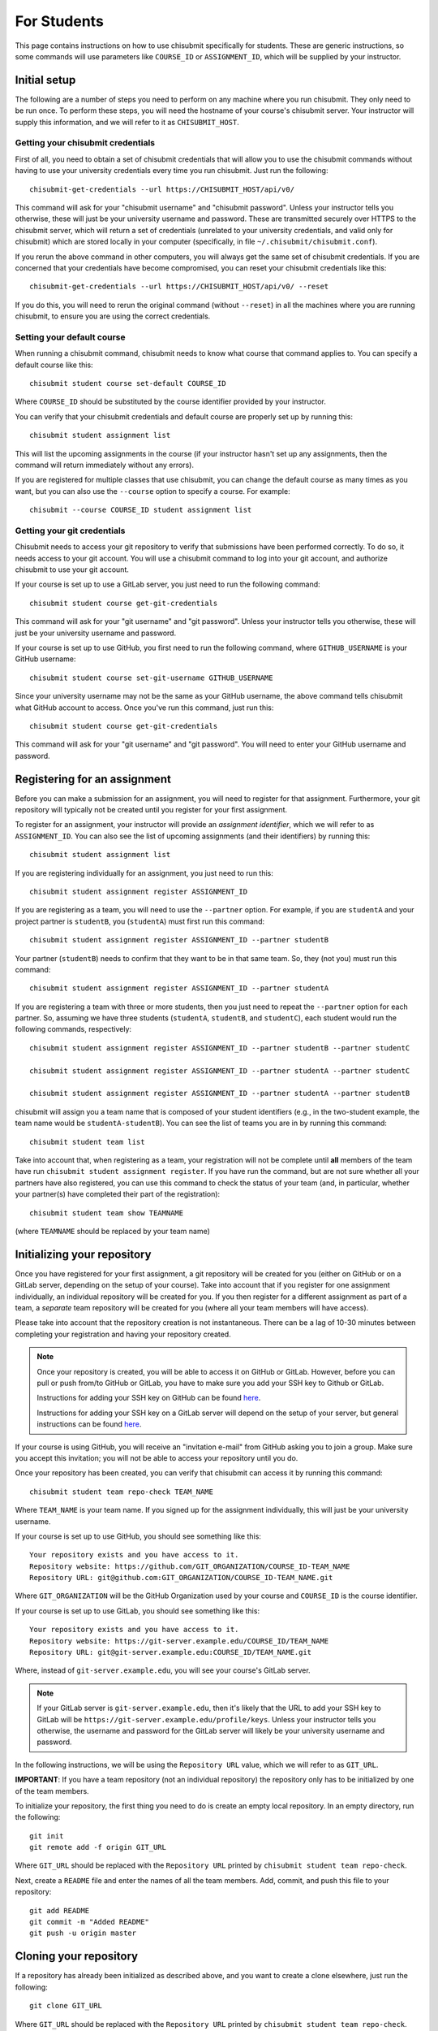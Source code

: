.. _chisubmit_students:

For Students
============

This page contains instructions on how to use chisubmit specifically for students. These are generic
instructions, so some commands will use parameters like ``COURSE_ID`` or ``ASSIGNMENT_ID``, which
will be supplied by your instructor. 

Initial setup
-------------

The following are a number of steps you need to perform on any machine where you run chisubmit. They
only need to be run once. To perform these steps, you will need the hostname of your course's
chisubmit server. Your instructor will supply this information, and we will refer to
it as ``CHISUBMIT_HOST``.

Getting your chisubmit credentials
~~~~~~~~~~~~~~~~~~~~~~~~~~~~~~~~~~

First of all, you need to obtain a set of chisubmit credentials that will allow you to use the 
chisubmit commands without having to use your university credentials every time you run chisubmit.
Just run the following::

    chisubmit-get-credentials --url https://CHISUBMIT_HOST/api/v0/
    
This command will ask for your "chisubmit username" and "chisubmit password". Unless your instructor
tells you otherwise, these will just be your university username and password. These are transmitted
securely over HTTPS to the chisubmit server, which will return a set of credentials (unrelated to
your university credentials, and valid only for chisubmit) which are stored locally in your computer
(specifically, in file ``~/.chisubmit/chisubmit.conf``).

If you rerun the above command in other computers, you will always get the same set of chisubmit
credentials. If you are concerned that your credentials have become compromised, you can reset your
chisubmit credentials like this::

    chisubmit-get-credentials --url https://CHISUBMIT_HOST/api/v0/ --reset

If you do this, you will need to rerun the original command (without ``--reset``) in all the machines
where you are running chisubmit, to ensure you are using the correct credentials.

Setting your default course
~~~~~~~~~~~~~~~~~~~~~~~~~~~

When running a chisubmit command, chisubmit needs to know what course that command
applies to. You can specify a default course like this::

    chisubmit student course set-default COURSE_ID
    
Where ``COURSE_ID`` should be substituted by the course identifier provided by your instructor.

You can verify that your chisubmit credentials and default course are properly set up by
running this::

   chisubmit student assignment list
   
This will list the upcoming assignments in the course (if your instructor hasn't set up any
assignments, then the command will return immediately without any errors).

If you are registered for multiple classes that use chisubmit, you can change the default
course as many times as you want, but you can also use the ``--course`` option to specify
a course. For example::

   chisubmit --course COURSE_ID student assignment list

Getting your git credentials
~~~~~~~~~~~~~~~~~~~~~~~~~~~~

Chisubmit needs to access your git repository to verify that submissions have been performed
correctly. To do so, it needs access to your git account. You will use a chisubmit command
to log into your git account, and authorize chisubmit to use your git account.

If your course is set up to use a GitLab server, you just need to run the following command::

   chisubmit student course get-git-credentials
   
This command will ask for your "git username" and "git password". Unless your instructor
tells you otherwise, these will just be your university username and password.  

If your course is set up to use GitHub, you first need to run the following command, where
``GITHUB_USERNAME`` is your GitHub username::

    chisubmit student course set-git-username GITHUB_USERNAME
    
Since your university username may not be the same as your GitHub username, the above command
tells chisubmit what GitHub account to access. Once you've run this command, just run this::
   
   chisubmit student course get-git-credentials

This command will ask for your "git username" and "git password". You will need to enter your
GitHub username and password.


Registering for an assignment
-----------------------------

Before you can make a submission for an assignment, you will need to register for that
assignment. Furthermore, your git repository will typically not be created until you
register for your first assignment.

To register for an assignment, your instructor will provide an *assignment identifier*,
which we will refer to as ``ASSIGNMENT_ID``. You can
also see the list of upcoming assignments (and their identifiers) by running this::

   chisubmit student assignment list

If you are registering individually for an assignment, you just need to run this::

    chisubmit student assignment register ASSIGNMENT_ID

If you are registering as a team, you will need to use the ``--partner`` option.
For example, if you are ``studentA`` and your project partner is ``studentB``, 
you (``studentA``) must first run this command::

    chisubmit student assignment register ASSIGNMENT_ID --partner studentB

Your partner (``studentB``) needs to confirm that they want to be in that same team.
So, they (not you) must run this command::

    chisubmit student assignment register ASSIGNMENT_ID --partner studentA
    
If you are registering a team with three or more students, then you just need
to repeat the ``--partner`` option for each partner. So, assuming we have three
students (``studentA``, ``studentB``, and ``studentC``), each student would
run the following commands, respectively::

    chisubmit student assignment register ASSIGNMENT_ID --partner studentB --partner studentC
    
    chisubmit student assignment register ASSIGNMENT_ID --partner studentA --partner studentC
    
    chisubmit student assignment register ASSIGNMENT_ID --partner studentA --partner studentB

chisubmit will assign you a team name that is composed of your student identifiers
(e.g., in the two-student example, the team name would be ``studentA-studentB``). You can see the 
list of teams you are in by running this command::

    chisubmit student team list

Take into account that, when registering as a team, your registration will not be
complete until **all** members of the team have run ``chisubmit student assignment register``.
If you have run the command, but are not sure whether all your partners have also registered,
you can use this command to check the status of your team (and, in particular, whether 
your partner(s) have completed their part of the registration)::

    chisubmit student team show TEAMNAME

(where ``TEAMNAME`` should be replaced by your team name)



Initializing your repository
----------------------------

Once you have registered for your first assignment, a git repository will be created for you (either
on GitHub or on a GitLab server, depending on the setup of your course). Take into account that if
you register for one assignment individually, an individual repository will be created for you. If
you then register for a different assignment as part of a team, a *separate* team repository will
be created for you (where all your team members will have access).

Please take into account that the repository creation is not instantaneous. There can be a lag of 10-30
minutes between completing your registration and having your 
repository created. 

.. note::

   Once your repository is created, you will be able to access it on GitHub or GitLab. However, before you
   can pull or push from/to GitHub or GitLab, you have to make sure you add your SSH key to Github or GitLab.
   
   Instructions for adding your SSH key on GitHub can be found `here <https://help.github.com/articles/generating-ssh-keys/>`__.
   
   Instructions for adding your SSH key on a GitLab server will depend on the setup of your server, but
   general instructions can be found `here <https://about.gitlab.com/2014/03/04/add-ssh-key-screencast/>`__.

If your course is using GitHub, you will receive an "invitation e-mail" from GitHub asking you to join a group. 
Make sure you accept this invitation; you will not be able to access your repository until you do. 

Once your repository has been created, you can verify that chisubmit can access it by running this command::

   chisubmit student team repo-check TEAM_NAME
   
Where ``TEAM_NAME`` is your team name. If you signed up for the assignment individually, this will
just be your university username.

If your course is set up to use GitHub, you should see something like this::

   Your repository exists and you have access to it.
   Repository website: https://github.com/GIT_ORGANIZATION/COURSE_ID-TEAM_NAME
   Repository URL: git@github.com:GIT_ORGANIZATION/COURSE_ID-TEAM_NAME.git

Where ``GIT_ORGANIZATION`` will be the GitHub Organization used by your course and ``COURSE_ID`` is
the course identifier.

If your course is set up to use GitLab, you should see something like this::

   Your repository exists and you have access to it.
   Repository website: https://git-server.example.edu/COURSE_ID/TEAM_NAME
   Repository URL: git@git-server.example.edu:COURSE_ID/TEAM_NAME.git

Where, instead of ``git-server.example.edu``, you will see your course's GitLab server.

.. note::

   If your GitLab server is ``git-server.example.edu``, then it's likely that the URL to add
   your SSH key to GitLab will be ``https://git-server.example.edu/profile/keys``. Unless
   your instructor tells you otherwise, the username and password for the GitLab server
   will likely be your university username and password.


In the following instructions, we will be using the ``Repository URL`` value, which we will refer to as
``GIT_URL``.

**IMPORTANT**: If you have a team repository (not an individual repository) the repository only
has to be initialized by one of the team members.

To initialize your repository, the first thing you need to do is create an empty local repository. 
In an empty directory, run the following::

   git init
   git remote add -f origin GIT_URL
   
Where ``GIT_URL`` should be replaced with the ``Repository URL`` printed by ``chisubmit student team repo-check``.       

Next, create a ``README`` file and enter the names of all the team members. Add, commit, and push this file to 
your repository::

   git add README
   git commit -m "Added README"
   git push -u origin master
        

Cloning your repository
-----------------------

If a repository has already been initialized as described above, and you want to create a clone elsewhere, just
run the following::

   git clone GIT_URL

Where ``GIT_URL`` should be replaced with the ``Repository URL`` printed by ``chisubmit student team repo-check``.       


Uploading seed code
-------------------

.. note::

   **Note**: The procedure described in this section relies on the ``git subtree`` subcommand. This command was 
   added in Git 1.7.11 and, unfortunately, many operating systems (most notably some recent versions of Ubuntu)
   have earlier versions of Git (or versions of Git where subtree is included but disabled by default).
   
   If this subcommand is not available on your version of Git, try installing a newer version if possible. 
   Note that it is also possible to enable ``subtree`` on earlier versions of Git, but it requires 
   `some legwork <http://engineeredweb.com/blog/how-to-install-git-subtree/>`_). You can also download 
   the Git source code and manually `install only the subtree subcommand <https://github.com/git/git/blob/master/contrib/subtree/INSTALL>`_ .


Some assignments involve starting from some initial seed code provided by the instructors. 
The preferred method of adding this seed code to your repository is by having the instructor
upload the code to a separate repository (which we will refer to as the *upstream* repository),
which you will then pull into your repository, making it easy to then pull any future changes that
happen in the upstream repository.

Do not follow these instructions unless told to by your instructor. There are many other ways of 
supplying seed code, and your instructor may provide alternate instructions.

To follow these instructions, your instructor will supply you with the URL of the upstream repository,
which we will refer to as ``UPSTREAM_URL``, and a prefix, which we will refer to as ``PREFIX``.

To bring the seed code into your repository, you need to run the following::

    git remote add -f PREFIX-upstream UPSTREAM_URL
    git subtree add --prefix PREFIX PREFIX-upstream master --squash

The seed code will be located in a directory with the same name as the prefix provided by your instructor.
However, at this point, you have only added the code to your local repository. To push it to your git repository, 
run the following::

    git push -u origin master

If your instructor makes any changes to the upstream repository, and you want to merge them into your 
repository, you will need to run the following command::

    git subtree pull --prefix PREFIX PREFIX-upstream master --squash


Submitting an assignment
------------------------

When you are ready to submit an assignment, make sure you have pushed all your commits to your course's
git server (either GitHub or a GitLab server). If your code hasn't been pushed, then chisubmit will not see it.



Selecting the commit you want to submit
~~~~~~~~~~~~~~~~~~~~~~~~~~~~~~~~~~~~~~~

To submit a project for grading, you first need to select the specific commit you want to submit for grading. 
Commits in git are identified by a SHA-1 hash, and look something like this::

    4eac77c9f11dfb101dbbbe3e9f2df07c40f9b2f5

You can see the list of commits in your repository by running the following::

    git log

Or, if you simply want to get the SHA-1 hash of the latest commit in your ``master`` branch, you can just run this::

    git rev-parse master

Making the submission
~~~~~~~~~~~~~~~~~~~~~

Once you've identified the commit you want to submit, you need to run the following **BEFORE THE DEADLINE**::

    chisubmit student assignment submit <team-id> <assignment-id> <commit-sha>

Where:

* ``<team-id>`` is your team identifier. If you signed up for the assignment individually, this will just be
  your university username. If you are unsure of what your team identifier is, remember you can run
  ``chisubmit student team list`` to list all the teams you belong to.
* ``<assignment-id>`` is the assignment identifier. Your instructor will tell you what identifier to use, 
  but you can also see the list of possible assignment ids by running ``chisubmit student assignment list``.
* ``<commit-sha>`` is the SHA-1 hash of the commit you want to submit.

For example, the command could look something like this::

    chisubmit student assignment submit amr-borja p1a 4eac77c9f11dfb101dbbbe3e9f2df07c40f9b2f5

You will be given an opportunity to verify the details of the submission before you actually 
submit your code. For example, the above command would print something like this::

    You are going to make a submission for p1a (chirc: Part 1).
    The commit you are submitting is the following:
    
          Commit: 4eac77c9f11dfb101dbbbe3e9f2df07c40f9b2f5
            Date: 2015-01-07 08:55:31
         Message: Ready for submission
          Author: Borja Sotomayor <borja@cs.uchicago.edu>
    
    PLEASE VERIFY THIS IS THE EXACT COMMIT YOU WANT TO SUBMIT
    
    Your team currently has 4 extensions
    
    You are going to use 0 extensions on this submission.
    
    You will have 4 extensions left after this submission.

    Are you sure you want to continue? (y/n):

Again, the above has to be run **before the deadline**. If you fail to do so, it doesn't matter 
if your code was pushed to the git server before the deadline. For your code to be accepted for 
grading, you must also run the chisubmit submission command before the deadline. The chisubmit 
system will mercilessly stop accepting submissions once the deadline has passed.

Using extensions
~~~~~~~~~~~~~~~~

If your course allows the use of extensions, and you wish to use an extension for a submission, then
you need to run the following::

    chisubmit student assignment submit <team-id> <project-id> <commit-sha> --extensions <num-extensions>

i.e., the same as before, but with an additional `--extensions` parameter to specify how many extensions
you are using in this submission. 

If you are using an extension, you do *not* need to run this command before the original deadline.
Instead, you should allow the original deadline to pass, and then make sure that you make your submission
(with the extension) before the *extended deadline*. So, if the deadline is January 12 at 8pm, 
and you plan to use two extensions, then the extended deadline is January 14 at 8pm.

For example, you could run the command like this::

    chisubmit student assignment submit amr-borja p1a 4eac77c9f11dfb101dbbbe3e9f2df07c40f9b2f5 --extensions 1

chisubmit will validate that the number of extensions you're requesting is acceptable based on the submission time, 
the deadline, and the number of extensions you have left. chisubmit will not allow you to submit your code if 
you try to request too many or not enough extensions (or if you do not have sufficient extensions to make the submission).

Please note that you do *not* need to ask permission to use an extension, and you do *not* need to notify 
the instructor via e-mail that you are taking an extension. Just specifying it when you run chisubmit is enough.

Amending a submission
~~~~~~~~~~~~~~~~~~~~~

If you make a submission, and realize you want to change something in your submission, all you have to 
do is make the changes, commit them, and run ``chisubmit student assignment submit`` with the new commit and 
with the ``--force`` option. For example:: 

    chisubmit student assignment submit amr-borja p1a 3bc2ab13a504393e12c48a3b8a56510a901329fd --force

chisubmit will warn you that there is an existing submission, and will ask you to confirm that you 
want to make a new one::


    WARNING: You have already submitted assignment p1a and you 
    are about to overwrite the previous submission of the following commit:
    
          Commit: 4eac77c9f11dfb101dbbbe3e9f2df07c40f9b2f5
            Date: 2015-01-07 08:55:31
         Message: Ready for submission
          Author: Borja Sotomayor <borja@cs.uchicago.edu>
    
    !!!!!!!!!!!!!!!!!!!!!!!!!!!!!!!!!!!!!!!!!!!!!!!!!!!!!!!!!!!!!!!
    THE ABOVE SUBMISSION FOR p1a (chirc: Part 1) WILL BE CANCELLED.
    !!!!!!!!!!!!!!!!!!!!!!!!!!!!!!!!!!!!!!!!!!!!!!!!!!!!!!!!!!!!!!!
    
    If you continue, your submission for p1a (chirc: Part 1)
    will now point to the following commit:
    
          Commit: 3bc2ab13a504393e12c48a3b8a56510a901329fd
            Date: 2015-01-07 08:59:31
         Message: Ok, really ready for submission now
          Author: Borja Sotomayor <borja@cs.uchicago.edu>
    
    PLEASE VERIFY THIS IS THE EXACT COMMIT YOU WANT TO SUBMIT
    
    Your team currently has 4 extensions

    You used 0 extensions in your previous submission of this assignment.
    and you are going to use 0 additional extensions now.
    
    You will have 4 extensions left after this submission.
    
    Are you sure you want to continue? (y/n):  y

Like your first submission, you can only re-submit *before the deadline*. Once the deadline passes, you 
**cannot** modify your submission, not even if you use extensions.

If you make a submission and, before the deadline, you realize you want to use an extension 
(and re-submit after the deadline with an extension), then you need to make sure you **cancel** 
your submission before the deadline::

    chisubmit student assignment cancel-submit amr-borja p1a

You will see something like this::

    This is your existing submission for assignment pa1:
    
          Commit: 3bc2ab13a504393e12c48a3b8a56510a901329fd
            Date: 2015-01-07 08:59:31
         Message: Ok, really ready for submission now
          Author: Borja Sotomayor <borja@cs.uchicago.edu>
    
    Are you sure you want to cancel this submission? (y/n):  y
    
    Your submission has been cancelled.

Other useful chisubmit commands
-------------------------------

chisubmit student assignment list
~~~~~~~~~~~~~~~~~~~~~~~~~~~~~~~~~

Shows the list of assignments, including their deadlines::

    $ chisubmit student assignment list
    p1a  2015-01-12 20:00:00-06:00  chirc: Part 1
    p1b  2015-01-22 20:00:00-06:00  chirc: Part 2
    p1c  2015-02-02 20:00:00-06:00  chirc: Part 3
    p2a  2015-02-18 20:00:00-06:00  chitcp: Part 1
    p2b  2015-02-25 20:00:00-06:00  chitcp: Part 2
    p3   2015-03-11 20:00:00-05:00  Simple Router

chisubmit student assignment show-deadline ASSIGNMENT_ID
~~~~~~~~~~~~~~~~~~~~~~~~~~~~~~~~~~~~~~~~~~~~~~~~~~~~~~~~

Provides more details about the deadline of an assignment::

    $ chisubmit student assignment show-deadline p1a
    chirc: Part 1
    
          Now: 2015-01-10 20:19:29-06:00
     Deadline: 2015-01-12 20:00:00-06:00
    
    The deadline has not yet passed
    You have 1 days, 23 hours, 40 minutes, 31 seconds left

If the deadline has passed, it will tell you how many extensions you need::

    $ chisubmit student assignment show-deadline pa1
    Programming Assignment 1
    
          Now: 2015-01-10 20:21:12-06:00
     Deadline: 2015-01-10 17:00:00-06:00
    
    The deadline passed 0 days, 3 hours, 21 minutes, 12 seconds ago
    If you submit your assignment now, you will need to use 1 extensions

chisubmit student team show TEAM_ID
~~~~~~~~~~~~~~~~~~~~~~~~~~~~~~~~~~~

Will show you information about the team, including the number of extensions 
remaining, assignments you are registered for, and extensions used in previous assignments::

    $ chisubmit student team show the-reticent-reallocs
    Team name: the-reticent-reallocs
    
    Extensions available: 3
    
    STUDENTS
    --------
    jmalloc: Mallock, John  (CONFIRMED)
    sprintf: Printeffe, Sarah  (CONFIRMED)

    ASSIGNMENTS
    -----------
    ID: pa1
    Name: Programming Assignment 1
    Deadline: 2015-01-10 20:00:00-06:00
    Last submitted at: 2015-01-10 20:28:39-06:00
    Extensions used: 1
    
    ID: pa2
    Name: Programming Assignment 2
    Deadline: 2015-01-11 20:00:00-06:00
    Last submitted at: 2015-01-10 20:28:40-06:00
    Extensions used: 0
    
    ID: pa3
    Name: Programming Assignment 3
    Deadline: 2015-01-12 20:00:00-06:00
    NOT SUBMITTED

 
